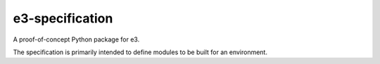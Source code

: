 e3-specification
================

A proof-of-concept Python package for e3.

The specification is primarily intended to define modules to be built for an environment.

